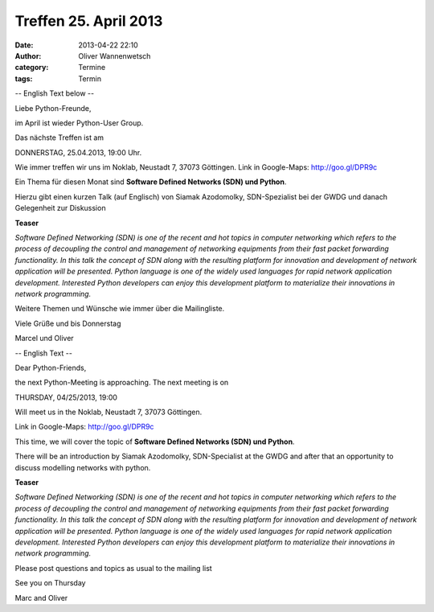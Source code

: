 Treffen 25. April 2013
###############################################################################

:date: 2013-04-22 22:10
:author: Oliver Wannenwetsch
:category: Termine
:tags: Termin

-- English Text below --

Liebe Python-Freunde,

im April ist wieder Python-User Group.

Das nächste Treffen ist am

DONNERSTAG, 25.04.2013, 19:00 Uhr.

Wie immer treffen wir uns im Noklab, Neustadt 7, 37073 Göttingen.
Link in Google-Maps: http://goo.gl/DPR9c

Ein Thema für diesen Monat sind **Software Defined Networks (SDN) und Python**.

Hierzu gibt einen kurzen Talk (auf Englisch) von Siamak Azodomolky, SDN-Spezialist bei der GWDG und danach Gelegenheit zur Diskussion

**Teaser**

*Software Defined Networking (SDN) is one of the recent and hot topics in computer networking which refers to the process of decoupling the control and management of networking equipments from their fast packet forwarding functionality. In this talk the concept of SDN along with the resulting platform for innovation and development of network application will be presented. Python language is one of the widely used languages for rapid network application development. Interested Python developers can enjoy this development platform to materialize their innovations in network programming.*

Weitere Themen und Wünsche wie immer über die Mailingliste.

Viele Grüße und bis Donnerstag

Marcel und Oliver

-- English Text --

Dear Python-Friends,

the next Python-Meeting is approaching. The next meeting is on

THURSDAY, 04/25/2013, 19:00

Will meet us in the Noklab, Neustadt 7, 37073 Göttingen.

Link in Google-Maps: http://goo.gl/DPR9c

This time, we will cover the topic of **Software Defined Networks (SDN) und Python**.

There will be an introduction by Siamak Azodomolky, SDN-Specialist at the GWDG and after that an opportunity to discuss modelling networks with python.

**Teaser**

*Software Defined Networking (SDN) is one of the recent and hot topics in computer networking which refers to the process of decoupling the control and management of networking equipments from their fast packet forwarding functionality. In this talk the concept of SDN along with the resulting platform for innovation and development of network application will be presented. Python language is one of the widely used languages for rapid network application development. Interested Python developers can enjoy this development platform to materialize their innovations in network programming.*

Please post questions and topics as usual to the mailing list

See you on Thursday

Marc and Oliver


